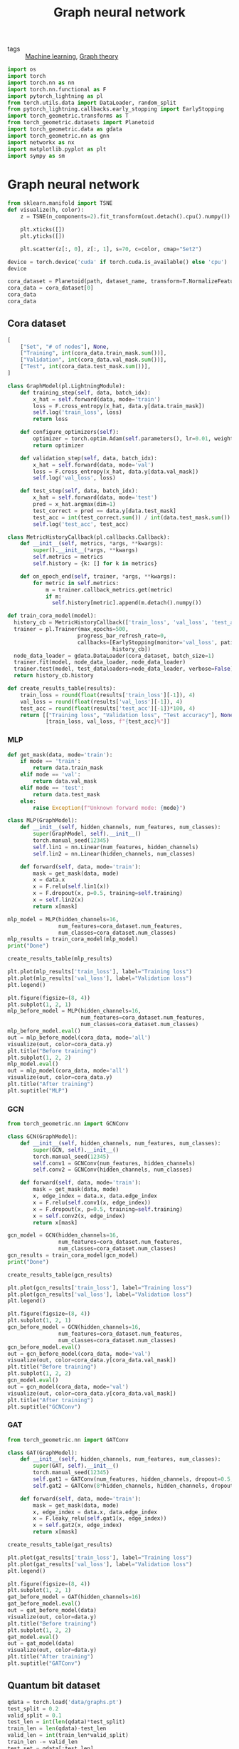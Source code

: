 #+title: Graph neural network
#+roam_tags:

- tags :: [[file:20210325091024-machine_learning.org][Machine learning]], [[file:20210224212626-graph_theory.org][Graph theory]]

#+call: init(theme='dark)

#+RESULTS:

#+begin_src jupyter-python :results silent
import os
import torch
import torch.nn as nn
import torch.nn.functional as F
import pytorch_lightning as pl
from torch.utils.data import DataLoader, random_split
from pytorch_lightning.callbacks.early_stopping import EarlyStopping
import torch_geometric.transforms as T
from torch_geometric.datasets import Planetoid
import torch_geometric.data as gdata
import torch_geometric.nn as gnn
import networkx as nx
import matplotlib.pyplot as plt
import sympy as sm
#+end_src

* Graph neural network
#+begin_src jupyter-python :results silent
from sklearn.manifold import TSNE
def visualize(h, color):
    z = TSNE(n_components=2).fit_transform(out.detach().cpu().numpy())

    plt.xticks([])
    plt.yticks([])

    plt.scatter(z[:, 0], z[:, 1], s=70, c=color, cmap="Set2")
#+end_src

#+begin_src jupyter-python
device = torch.device('cuda' if torch.cuda.is_available() else 'cpu')
device
#+end_src

#+RESULTS:
: device(type='cpu')

#+begin_src jupyter-python :exports none
dataset_name = 'Cora'
path = os.path.join(os.path.realpath('.'), 'data', dataset_name)
path
#+end_src

#+RESULTS:
: /home/eric/encyclopedia/data/Cora

#+begin_src jupyter-python
cora_dataset = Planetoid(path, dataset_name, transform=T.NormalizeFeatures())
cora_data = cora_dataset[0]
cora_data
cora_data
#+end_src

#+RESULTS:
: Data(edge_index=[2, 10556], test_mask=[2708], train_mask=[2708], val_mask=[2708], x=[2708, 1433], y=[2708])

** Cora dataset

#+begin_src jupyter-python
[
    ["Set", "# of nodes"], None,
    ["Training", int(cora_data.train_mask.sum())],
    ["Validation", int(cora_data.val_mask.sum())],
    ["Test", int(cora_data.test_mask.sum())],
]
#+end_src

#+RESULTS:
| Set        | # of nodes |
|------------+------------|
| Training   |        140 |
| Validation |        500 |
| Test       |       1000 |

#+begin_src jupyter-python :results silent
class GraphModel(pl.LightningModule):
    def training_step(self, data, batch_idx):
        x_hat = self.forward(data, mode='train')
        loss = F.cross_entropy(x_hat, data.y[data.train_mask])
        self.log('train_loss', loss)
        return loss

    def configure_optimizers(self):
        optimizer = torch.optim.Adam(self.parameters(), lr=0.01, weight_decay=5e-4)
        return optimizer

    def validation_step(self, data, batch_idx):
        x_hat = self.forward(data, mode='val')
        loss = F.cross_entropy(x_hat, data.y[data.val_mask])
        self.log('val_loss', loss)

    def test_step(self, data, batch_idx):
        x_hat = self.forward(data, mode='test')
        pred = x_hat.argmax(dim=1)
        test_correct = pred == data.y[data.test_mask]
        test_acc = int(test_correct.sum()) / int(data.test_mask.sum())
        self.log('test_acc', test_acc)
#+end_src

#+begin_src jupyter-python :results silent
class MetricHistoryCallback(pl.callbacks.Callback):
    def __init__(self, metrics, *args, **kwargs):
        super().__init__(*args, **kwargs)
        self.metrics = metrics
        self.history = {k: [] for k in metrics}

    def on_epoch_end(self, trainer, *args, **kwargs):
        for metric in self.metrics:
            m = trainer.callback_metrics.get(metric)
            if m:
              self.history[metric].append(m.detach().numpy())
#+end_src

#+begin_src jupyter-python :results silent
def train_cora_model(model):
  history_cb = MetricHistoryCallback(['train_loss', 'val_loss', 'test_acc'])
  trainer = pl.Trainer(max_epochs=500,
                      progress_bar_refresh_rate=0,
                      callbacks=[EarlyStopping(monitor='val_loss', patience=10),
                                 history_cb])
  node_data_loader = gdata.DataLoader(cora_dataset, batch_size=1)
  trainer.fit(model, node_data_loader, node_data_loader)
  trainer.test(model, test_dataloaders=node_data_loader, verbose=False)
  return history_cb.history
#+end_src

#+begin_src jupyter-python
def create_results_table(results):
    train_loss = round(float(results['train_loss'][-1]), 4)
    val_loss = round(float(results['val_loss'][-1]), 4)
    test_acc = round(float(results['test_acc'][-1])*100, 4)
    return [["Training loss", "Validation loss", "Test accuracy"], None,
            [train_loss, val_loss, f"{test_acc}%"]]
#+end_src

#+RESULTS:

*** MLP
#+begin_src jupyter-python :results silent
def get_mask(data, mode='train'):
    if mode == 'train':
        return data.train_mask
    elif mode == 'val':
        return data.val_mask
    elif mode == 'test':
        return data.test_mask
    else:
        raise Exception(f"Unknown forward mode: {mode}")

class MLP(GraphModel):
    def __init__(self, hidden_channels, num_features, num_classes):
        super(GraphModel, self).__init__()
        torch.manual_seed(12345)
        self.lin1 = nn.Linear(num_features, hidden_channels)
        self.lin2 = nn.Linear(hidden_channels, num_classes)

    def forward(self, data, mode='train'):
        mask = get_mask(data, mode)
        x = data.x
        x = F.relu(self.lin1(x))
        x = F.dropout(x, p=0.5, training=self.training)
        x = self.lin2(x)
        return x[mask]
#+end_src

#+begin_src jupyter-python
mlp_model = MLP(hidden_channels=16,
                num_features=cora_dataset.num_features,
                num_classes=cora_dataset.num_classes)
mlp_results = train_cora_model(mlp_model)
print("Done")
#+end_src

#+RESULTS:
#+begin_example
GPU available: False, used: False
TPU available: False, using: 0 TPU cores

  | Name | Type   | Params
--------------------------------
0 | lin1 | Linear | 22.9 K
1 | lin2 | Linear | 119   
--------------------------------
23.1 K    Trainable params
0         Non-trainable params
23.1 K    Total params
0.092     Total estimated model params size (MB)
Done
#+end_example

#+begin_src jupyter-python
create_results_table(mlp_results)
#+end_src

#+RESULTS:
| Training loss | Validation loss | Test accuracy |
|---------------+-----------------+---------------|
|        0.3318 |          1.2956 |         59.0% |

#+begin_src jupyter-python :results output
plt.plot(mlp_results['train_loss'], label="Training loss")
plt.plot(mlp_results['val_loss'], label="Validation loss")
plt.legend()
#+end_src

#+RESULTS:
[[file:./.ob-jupyter/d4db0b768e16aae70e4b8a0f4c0d9b1b8179cecd.png]]

#+begin_src jupyter-python :results output
plt.figure(figsize=(8, 4))
plt.subplot(1, 2, 1)
mlp_before_model = MLP(hidden_channels=16,
                       num_features=cora_dataset.num_features,
                       num_classes=cora_dataset.num_classes)
mlp_before_model.eval()
out = mlp_before_model(cora_data, mode='all')
visualize(out, color=cora_data.y)
plt.title("Before training")
plt.subplot(1, 2, 2)
mlp_model.eval()
out = mlp_model(cora_data, mode='all')
visualize(out, color=cora_data.y)
plt.title("After training")
plt.suptitle("MLP")
#+end_src

#+RESULTS:
[[file:./.ob-jupyter/431a2921cdf8231087cbeace309df8b2dbcc1cfb.png]]

*** GCN
#+begin_src jupyter-python :results silent
from torch_geometric.nn import GCNConv
#+end_src

#+begin_src jupyter-python :results silent
class GCN(GraphModel):
    def __init__(self, hidden_channels, num_features, num_classes):
        super(GCN, self).__init__()
        torch.manual_seed(12345)
        self.conv1 = GCNConv(num_features, hidden_channels)
        self.conv2 = GCNConv(hidden_channels, num_classes)

    def forward(self, data, mode='train'):
        mask = get_mask(data, mode)
        x, edge_index = data.x, data.edge_index
        x = F.relu(self.conv1(x, edge_index))
        x = F.dropout(x, p=0.5, training=self.training)
        x = self.conv2(x, edge_index)
        return x[mask]
#+end_src

#+begin_src jupyter-python
gcn_model = GCN(hidden_channels=16,
                num_features=cora_dataset.num_features,
                num_classes=cora_dataset.num_classes)
gcn_results = train_cora_model(gcn_model)
print("Done")
#+end_src

#+RESULTS:
#+begin_example
GPU available: False, used: False
TPU available: False, using: 0 TPU cores

  | Name  | Type    | Params
----------------------------------
0 | conv1 | GCNConv | 22.9 K
1 | conv2 | GCNConv | 119   
----------------------------------
23.1 K    Trainable params
0         Non-trainable params
23.1 K    Total params
0.092     Total estimated model params size (MB)
Done
#+end_example

#+begin_src jupyter-python
create_results_table(gcn_results)
#+end_src

#+RESULTS:
| Training loss | Validation loss | Test accuracy |
|---------------+-----------------+---------------|
|        0.2834 |          0.7948 |         80.2% |

#+begin_src jupyter-python :results output
plt.plot(gcn_results['train_loss'], label="Training loss")
plt.plot(gcn_results['val_loss'], label="Validation loss")
plt.legend()
#+end_src

#+RESULTS:
[[file:./.ob-jupyter/04a8c714983032fa834f873ba91f70929e3453b4.png]]


#+begin_src jupyter-python :results output
plt.figure(figsize=(8, 4))
plt.subplot(1, 2, 1)
gcn_before_model = GCN(hidden_channels=16,
                num_features=cora_dataset.num_features,
                num_classes=cora_dataset.num_classes)
gcn_before_model.eval()
out = gcn_before_model(cora_data, mode='val')
visualize(out, color=cora_data.y[cora_data.val_mask])
plt.title("Before training")
plt.subplot(1, 2, 2)
gcn_model.eval()
out = gcn_model(cora_data, mode='val')
visualize(out, color=cora_data.y[cora_data.val_mask])
plt.title("After training")
plt.suptitle("GCNConv")
#+end_src

#+RESULTS:
[[file:./.ob-jupyter/0d08dba471fdfaaf857b8567fc5acd8abaed649a.png]]

*** GAT
#+begin_src jupyter-python :results silent
from torch_geometric.nn import GATConv
#+end_src

#+begin_src jupyter-python :results silent
class GAT(GraphModel):
    def __init__(self, hidden_channels, num_features, num_classes):
        super(GAT, self).__init__()
        torch.manual_seed(12345)
        self.gat1 = GATConv(num_features, hidden_channels, dropout=0.5, heads=8)
        self.gat2 = GATConv(8*hidden_channels, hidden_channels, dropout=0.5, heads=1)

    def forward(self, data, mode='train'):
        mask = get_mask(data, mode)
        x, edge_index = data.x, data.edge_index
        x = F.leaky_relu(self.gat1(x, edge_index))
        x = self.gat2(x, edge_index)
        return x[mask]
#+end_src

#+begin_src jupyter-python :results output :exports none
gat_model = GAT(hidden_channels=16,
                num_features=cora_dataset.num_features,
                num_classes=cora_dataset.num_classes)
gat_results = train_cora_model(gat_model)
print(f"Done")
#+end_src

#+RESULTS:
#+begin_example
GPU available: False, used: False
TPU available: False, using: 0 TPU cores

  | Name | Type    | Params
---------------------------------
0 | gat1 | GATConv | 183 K 
1 | gat2 | GATConv | 2.1 K 
---------------------------------
185 K     Trainable params
0         Non-trainable params
185 K     Total params
0.744     Total estimated model params size (MB)
Done
#+end_example

#+begin_src jupyter-python
create_results_table(gat_results)
#+end_src
#+RESULTS:
| Training loss | Validation loss | Test accuracy |
|---------------+-----------------+---------------|
|        0.5117 |          0.7145 |         81.9% |

#+begin_src jupyter-python :results output
plt.plot(gat_results['train_loss'], label="Training loss")
plt.plot(gat_results['val_loss'], label="Validation loss")
plt.legend()
#+end_src

#+RESULTS:
[[file:./.ob-jupyter/d79dc5cbe455d9eb5db8f5f13ead2b260b8d702f.png]]


#+begin_src jupyter-python :results output
plt.figure(figsize=(8, 4))
plt.subplot(1, 2, 1)
gat_before_model = GAT(hidden_channels=16)
gat_before_model.eval()
out = gat_before_model(data)
visualize(out, color=data.y)
plt.title("Before training")
plt.subplot(1, 2, 2)
gat_model.eval()
out = gat_model(data)
visualize(out, color=data.y)
plt.title("After training")
plt.suptitle("GATConv")
#+end_src

#+RESULTS:
[[file:./.ob-jupyter/fe1449d87e9f37320cc9d0fe11d958b32cfa6bbb.png]]

** Quantum bit dataset
#+begin_src jupyter-python
qdata = torch.load('data/graphs.pt')
test_split = 0.2
valid_split = 0.1
test_len = int(len(qdata)*test_split)
train_len = len(qdata)-test_len
valid_len = int(train_len*valid_split)
train_len -= valid_len
test_set = qdata[:test_len]
valid_set = qdata[test_len:test_len+valid_len]
train_set = qdata[test_len+valid_len:]

[
    ["Set", "# of graphs"], None,
    ["Training", train_len],
    ["Validation", valid_len],
    ["Test", test_len],
]
#+end_src

#+RESULTS:
| Set        | # of graphs |
|------------+-------------|
| Training   |        2880 |
| Validation |         320 |
| Test       |         800 |

#+begin_src jupyter-python
test_data_loader = gdata.DataLoader(test_set, batch_size=4)
i = iter(test_data_loader)
next(i)
next(i)
#+end_src

#+RESULTS:
: Batch(batch=[32], edge_attr=[278], edge_index=[2, 278], x=[32, 2], y=[4, 4])

#+begin_src jupyter-python :results silent
from torch_geometric.nn import global_mean_pool as gap, global_max_pool as gmp
class QModel(pl.LightningModule):
    def __init__(self, hidden_channels, num_features, num_classes):
        super(QModel, self).__init__()
        torch.manual_seed(12345)
        att_heads = 4
        self.conv1 = gnn.GraphConv(num_features, hidden_channels)
        self.bn1 = gnn.BatchNorm(hidden_channels)
        self.conv2 = gnn.GraphConv(hidden_channels, hidden_channels//2)
        self.bn2 = gnn.BatchNorm(hidden_channels//2)
        self.gat1 = gnn.TransformerConv(hidden_channels//2, hidden_channels//2, heads=att_heads, concat=True)

        self.mlp = nn.Sequential(
            nn.Linear(hidden_channels*att_heads//2, hidden_channels//2),
            nn.Linear(hidden_channels//2, hidden_channels//2),
            nn.Linear(hidden_channels//2, num_classes))

    def forward(self, data):
        x, edge_index, edge_attr, batch = data.x, data.edge_index, data.edge_attr, data.batch
        x = F.relu(self.conv1(x, edge_index, edge_weight=edge_attr))
        x1 = torch.cat([gmp(x, batch), gmp(x, batch)], dim=1)
        x = self.bn1(x)
        x = F.relu(self.conv2(x, edge_index, edge_weight=edge_attr))
        x = self.bn2(x)
        x = F.relu(self.gat1(x, edge_index))
        x = gap(x, batch)

        x = x + x1

        x = self.mlp(x)
        x = F.log_softmax(x, dim=1)
        return x

    def training_step(self, data, batch_idx):
        x_hat = self.forward(data)
        loss = F.kl_div(x_hat, data.y)
        self.log('train_loss', loss)
        return loss

    def configure_optimizers(self):
        optimizer = torch.optim.Adam(self.parameters(), lr=0.01, weight_decay=5e-4)
        return optimizer

    def validation_step(self, data, batch_idx):
        x_hat = self.forward(data)
        loss = F.kl_div(x_hat, data.y)
        self.log('val_loss', loss)

    def test_step(self, data, batch_idx):
        x_hat = self.forward(data)
        pred = x_hat.argmax(dim=1)
        targ = data.y.argmax(dim=1)
        test_correct = pred == targ
        test_acc = int(test_correct.sum()) / len(data.y)
        self.log('test_acc', test_acc)
#+end_src

#+begin_src jupyter-python :results silent
def train_qbit_model(model):
  history_cb = MetricHistoryCallback(['train_loss', 'val_loss', 'test_acc'])
  trainer = pl.Trainer(max_epochs=500,
                      progress_bar_refresh_rate=0,
                      callbacks=[EarlyStopping(monitor='val_loss', patience=10),
                                 history_cb])
  train_data_loader = gdata.DataLoader(train_set, batch_size=64, shuffle=True, num_workers=4)
  valid_data_loader = gdata.DataLoader(valid_set, batch_size=64, shuffle=True)
  test_data_loader = gdata.DataLoader(test_set, batch_size=test_len)
  trainer.fit(model, train_data_loader, valid_data_loader)
  trainer.test(model, test_dataloaders=test_data_loader, verbose=False)
  return history_cb.history
#+end_src

#+begin_src jupyter-python
q_model = QModel(hidden_channels=16, num_features=2, num_classes=4).double()
results = train_qbit_model(q_model)
create_results_table(results)
#+end_src

#+RESULTS:
:RESULTS:
#+begin_example
GPU available: False, used: False
TPU available: False, using: 0 TPU cores

  | Name  | Type            | Params
------------------------------------------
0 | conv1 | GraphConv       | 80    
1 | bn1   | BatchNorm       | 32    
2 | conv2 | GraphConv       | 264   
3 | bn2   | BatchNorm       | 16    
4 | gat1  | TransformerConv | 1.2 K 
5 | mlp   | Sequential      | 372   
------------------------------------------
1.9 K     Trainable params
0         Non-trainable params
1.9 K     Total params
0.008     Total estimated model params size (MB)
#+end_example
| Training loss | Validation loss | Test accuracy |
|---------------+-----------------+---------------|
|         0.092 |          0.2334 |         52.5% |
:END:
